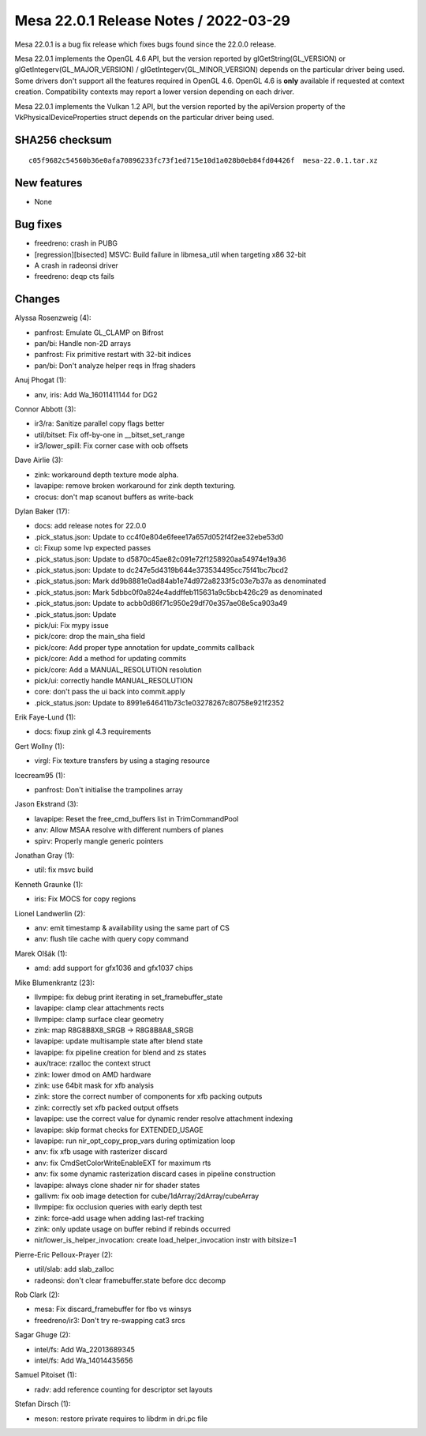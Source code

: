 Mesa 22.0.1 Release Notes / 2022-03-29
======================================

Mesa 22.0.1 is a bug fix release which fixes bugs found since the 22.0.0 release.

Mesa 22.0.1 implements the OpenGL 4.6 API, but the version reported by
glGetString(GL_VERSION) or glGetIntegerv(GL_MAJOR_VERSION) /
glGetIntegerv(GL_MINOR_VERSION) depends on the particular driver being used.
Some drivers don't support all the features required in OpenGL 4.6. OpenGL
4.6 is **only** available if requested at context creation.
Compatibility contexts may report a lower version depending on each driver.

Mesa 22.0.1 implements the Vulkan 1.2 API, but the version reported by
the apiVersion property of the VkPhysicalDeviceProperties struct
depends on the particular driver being used.

SHA256 checksum
---------------

::

   c05f9682c54560b36e0afa70896233fc73f1ed715e10d1a028b0eb84fd04426f  mesa-22.0.1.tar.xz


New features
------------

- None


Bug fixes
---------

- freedreno: crash in PUBG
- [regression][bisected] MSVC: Build failure in libmesa_util when targeting x86 32-bit
- A crash in radeonsi driver
- freedreno: deqp cts fails


Changes
-------

Alyssa Rosenzweig (4):

- panfrost: Emulate GL_CLAMP on Bifrost
- pan/bi: Handle non-2D arrays
- panfrost: Fix primitive restart with 32-bit indices
- pan/bi: Don't analyze helper reqs in !frag shaders

Anuj Phogat (1):

- anv, iris: Add Wa_16011411144 for DG2

Connor Abbott (3):

- ir3/ra: Sanitize parallel copy flags better
- util/bitset: Fix off-by-one in __bitset_set_range
- ir3/lower_spill: Fix corner case with oob offsets

Dave Airlie (3):

- zink: workaround depth texture mode alpha.
- lavapipe: remove broken workaround for zink depth texturing.
- crocus: don't map scanout buffers as write-back

Dylan Baker (17):

- docs: add release notes for 22.0.0
- .pick_status.json: Update to cc4f0e804e6feee17a657d052f4f2ee32ebe53d0
- ci: Fixup some lvp expected passes
- .pick_status.json: Update to d5870c45ae82c091e72f1258920aa54974e19a36
- .pick_status.json: Update to dc247e5d4319b644e373534495cc75f41bc7bcd2
- .pick_status.json: Mark dd9b8881e0ad84ab1e74d972a8233f5c03e7b37a as denominated
- .pick_status.json: Mark 5dbbc0f0a824e4addffeb115631a9c5bcb426c29 as denominated
- .pick_status.json: Update to acbb0d86f71c950e29df70e357ae08e5ca903a49
- .pick_status.json: Update
- pick/ui: Fix mypy issue
- pick/core: drop the main_sha field
- pick/core: Add proper type annotation for update_commits callback
- pick/core: Add a method for updating commits
- pick/core: Add a MANUAL_RESOLUTION resolution
- pick/ui: correctly handle MANUAL_RESOLUTION
- core: don't pass the ui back into commit.apply
- .pick_status.json: Update to 8991e646411b73c1e03278267c80758e921f2352

Erik Faye-Lund (1):

- docs: fixup zink gl 4.3 requirements

Gert Wollny (1):

- virgl: Fix texture transfers by using a staging resource

Icecream95 (1):

- panfrost: Don't initialise the trampolines array

Jason Ekstrand (3):

- lavapipe: Reset the free_cmd_buffers list in TrimCommandPool
- anv: Allow MSAA resolve with different numbers of planes
- spirv: Properly mangle generic pointers

Jonathan Gray (1):

- util: fix msvc build

Kenneth Graunke (1):

- iris: Fix MOCS for copy regions

Lionel Landwerlin (2):

- anv: emit timestamp & availability using the same part of CS
- anv: flush tile cache with query copy command

Marek Olšák (1):

- amd: add support for gfx1036 and gfx1037 chips

Mike Blumenkrantz (23):

- llvmpipe: fix debug print iterating in set_framebuffer_state
- lavapipe: clamp clear attachments rects
- llvmpipe: clamp surface clear geometry
- zink: map R8G8B8X8_SRGB -> R8G8B8A8_SRGB
- lavapipe: update multisample state after blend state
- lavapipe: fix pipeline creation for blend and zs states
- aux/trace: rzalloc the context struct
- zink: lower dmod on AMD hardware
- zink: use 64bit mask for xfb analysis
- zink: store the correct number of components for xfb packing outputs
- zink: correctly set xfb packed output offsets
- lavapipe: use the correct value for dynamic render resolve attachment indexing
- lavapipe: skip format checks for EXTENDED_USAGE
- lavapipe: run nir_opt_copy_prop_vars during optimization loop
- anv: fix xfb usage with rasterizer discard
- anv: fix CmdSetColorWriteEnableEXT for maximum rts
- anv: fix some dynamic rasterization discard cases in pipeline construction
- lavapipe: always clone shader nir for shader states
- gallivm: fix oob image detection for cube/1dArray/2dArray/cubeArray
- llvmpipe: fix occlusion queries with early depth test
- zink: force-add usage when adding last-ref tracking
- zink: only update usage on buffer rebind if rebinds occurred
- nir/lower_is_helper_invocation: create load_helper_invocation instr with bitsize=1

Pierre-Eric Pelloux-Prayer (2):

- util/slab: add slab_zalloc
- radeonsi: don't clear framebuffer.state before dcc decomp

Rob Clark (2):

- mesa: Fix discard_framebuffer for fbo vs winsys
- freedreno/ir3: Don't try re-swapping cat3 srcs

Sagar Ghuge (2):

- intel/fs: Add Wa_22013689345
- intel/fs: Add Wa_14014435656

Samuel Pitoiset (1):

- radv: add reference counting for descriptor set layouts

Stefan Dirsch (1):

- meson: restore private requires to libdrm in dri.pc file
